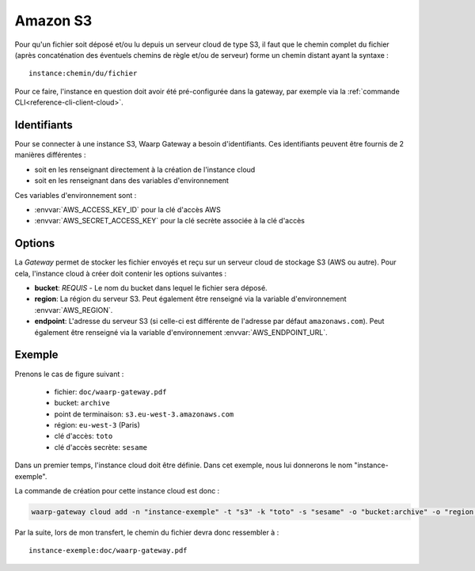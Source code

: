 .. _ref-fs-s3:

=========
Amazon S3
=========

Pour qu'un fichier soit déposé et/ou lu depuis un serveur cloud de type S3, il
faut que le chemin complet du fichier (après concaténation des éventuels chemins
de règle et/ou de serveur) forme un chemin distant ayant la syntaxe : ::

   instance:chemin/du/fichier

Pour ce faire, l'instance en question doit avoir été pré-configurée dans la
gateway, par exemple via la :ref:`commande CLI<reference-cli-client-cloud>`.

Identifiants
------------

Pour se connecter à une instance S3, Waarp Gateway a besoin d'identifiants.
Ces identifiants peuvent être fournis de 2 manières différentes :

- soit en les renseignant directement à la création de l'instance cloud
- soit en les renseignant dans des variables d'environnement

Ces variables d'environnement sont :

- :envvar:`AWS_ACCESS_KEY_ID` pour la clé d'accès AWS
- :envvar:`AWS_SECRET_ACCESS_KEY` pour la clé secrète associée à la clé d'accès

Options
-------

La *Gateway* permet de stocker les fichier envoyés et reçu sur un serveur cloud
de stockage S3 (AWS ou autre). Pour cela, l'instance cloud à créer doit contenir
les options suivantes :

* **bucket**: *REQUIS* - Le nom du bucket dans lequel le fichier sera déposé.
* **region**: La région du serveur S3. Peut également être renseigné via la
  variable d'environnement :envvar:`AWS_REGION`.
* **endpoint**: L'adresse du serveur S3 (si celle-ci est différente de l'adresse
  par défaut ``amazonaws.com``). Peut également être renseigné via la
  variable d'environnement :envvar:`AWS_ENDPOINT_URL`.

Exemple
-------

Prenons le cas de figure suivant :

  - fichier: ``doc/waarp-gateway.pdf``
  - bucket: ``archive``
  - point de terminaison: ``s3.eu-west-3.amazonaws.com``
  - région: ``eu-west-3`` (Paris)
  - clé d'accès: ``toto``
  - clé d'accès secrète: ``sesame``

Dans un premier temps, l'instance cloud doit être définie. Dans cet exemple, nous
lui donnerons le nom "instance-exemple".

La commande de création pour cette instance cloud est donc :

.. code-block:: shell

   waarp-gateway cloud add -n "instance-exemple" -t "s3" -k "toto" -s "sesame" -o "bucket:archive" -o "region:eu-west-3" -o "endpoint:s3.eu-west-3.amazonaws.com"

Par la suite, lors de mon transfert, le chemin du fichier devra donc ressembler à : ::

    instance-exemple:doc/waarp-gateway.pdf

